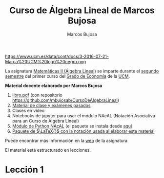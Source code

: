 #+title:  Curso de Álgebra Lineal de Marcos Bujosa 
#+author: Marcos Bujosa
#+email:  mbujosab@ucm.es
#+LANGUAGE: es-es

# ###########
# ESTO DA EL FORMATO FINAL DE LA PÁGINA WEB VÉASE [[https://olmon.gitlab.io/org-themes/]]
#+HTML_HEAD: <link rel="stylesheet" type="text/css" href="worg.css" />
# ##########

#+attr_html: :width 150px
https://www.ucm.es/data/cont/docs/3-2016-07-21-Marca%20UCM%20logo%20negro.png

# +attr_html: :width 300px
# https://www.ucm.es/themes/ucm16/media/img/logo.png

La asignatura [[https://www.ucm.es/fundamentos-analisis-economico2/1%C2%BA-geco-matematicas-ii][Matemáticas II (Álgebra Lineal)]] se imparte durante el
[[https://economicasyempresariales.ucm.es/grado-en-economia][segundo semestre]] del primer curso del [[https://www.ucm.es/estudios/grado-economia][Grado de Economía]] de la [[https://www.ucm.es/][UCM]].


*Material docente elaborado por Marcos Bujosa*

  1. [[file:./files/libro.pdf][libro.pdf]] (con repositorio [[https://github.com/mbujosab/CursoDeAlgebraLineal]])
  2. [[https://github.com/mbujosab/MatematicasII][Material de clase y exámenes pasados]]
  3. Clases en vídeo
  4. Notebooks de jupyter para usar el módulo NAcAL (Notación Asociativa para un Curso de Álgebra Lineal)
  5. [[https://github.com/mbujosab/nacallib][Módulo de Python NAcAL]] (el paquete se instala desde [[https://pypi.org/project/nacal/][aquí]]
  6. [[https://github.com/mbujosab/nacal-latex-package][Paquete de $\LaTeX{}$ con la notación usada al elaborar este  material]]

# [Libro de Álgebra Lineal]] (pinchar en [[https://github.com/mbujosab/CursoDeAlgebraLineal/blob/main/libro.pdf][libro.pdf]] y descargar)

Puede encontrar más información en la  [[https://www.ucm.es/fundamentos-analisis-economico2/algebra-2][web]] de la asignatura

El material está estructurado en lecciones.

* Lección 1

